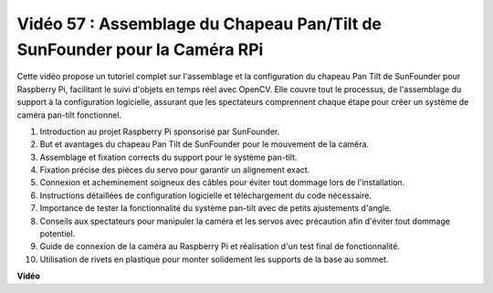 Vidéo 57 : Assemblage du Chapeau Pan/Tilt de SunFounder pour la Caméra RPi
=======================================================================================

Cette vidéo propose un tutoriel complet sur l'assemblage et la configuration du chapeau Pan Tilt de SunFounder pour Raspberry Pi, 
facilitant le suivi d'objets en temps réel avec OpenCV. Elle couvre tout le processus, de l'assemblage du support à la configuration logicielle, 
assurant que les spectateurs comprennent chaque étape pour créer un système de caméra pan-tilt fonctionnel.

1. Introduction au projet Raspberry Pi sponsorisé par SunFounder.
2. But et avantages du chapeau Pan Tilt de SunFounder pour le mouvement de la caméra.
3. Assemblage et fixation corrects du support pour le système pan-tilt.
4. Fixation précise des pièces du servo pour garantir un alignement exact.
5. Connexion et acheminement soigneux des câbles pour éviter tout dommage lors de l'installation.
6. Instructions détaillées de configuration logicielle et téléchargement du code nécessaire.
7. Importance de tester la fonctionnalité du système pan-tilt avec de petits ajustements d'angle.
8. Conseils aux spectateurs pour manipuler la caméra et les servos avec précaution afin d'éviter tout dommage potentiel.
9. Guide de connexion de la caméra au Raspberry Pi et réalisation d'un test final de fonctionnalité.
10. Utilisation de rivets en plastique pour monter solidement les supports de la base au sommet.

**Vidéo**

.. raw:: html

    <iframe width="700" height="500" src="https://www.youtube.com/embed/ipbpr35p7I0?si=njC4PwKW6YxaY2kE" title="Lecteur vidéo YouTube" frameborder="0" allow="accelerometer; autoplay; clipboard-write; encrypted-media; gyroscope; picture-in-picture; web-share" allowfullscreen></iframe>
